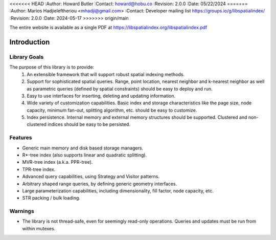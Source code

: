 .. _introduction:

<<<<<<< HEAD
:Author: Howard Butler
:Contact: howard@hobu.co
:Revision: 2.0.0
:Date: 05/22/2024
=======
:Author: Marios Hadjieleftheriou <mhadji@gmail.com>
:Contact: Developer mailing list https://groups.io/g/libspatialindex/
:Revision: 2.0.0
:Date: 2024-05-17
>>>>>>> origin/main


The entire website is available as a single PDF at https://libspatialindex.org/libspatialindex.pdf

------------------------------------------------------------------------------
Introduction
------------------------------------------------------------------------------


Library Goals
------------------------------------------------------------------------------

The purpose of this library is to provide:
 1. An extensible framework that will support robust spatial indexing
    methods.
 2. Support for sophisticated spatial queries. Range, point location,
    nearest neighbor and k-nearest neighbor as well as parametric
    queries (defined by spatial constraints) should be easy to deploy and run.
 3. Easy to use interfaces for inserting, deleting and updating information.
 4. Wide variety of customization capabilities. Basic index and storage
    characteristics like the page size, node capacity, minimum fan-out,
    splitting algorithm, etc. should be easy to customize.
 5. Index persistence. Internal memory and external memory structures
    should be supported.  Clustered and non-clustered indices should
    be easy to be persisted.

Features
------------------------------------------------------------------------------

* Generic main memory and disk based storage managers.
* R\*-tree index (also supports linear and quadratic splitting).
* MVR-tree index (a.k.a. PPR-tree).
* TPR-tree index.
* Advanced query capabilities, using Strategy and Visitor patterns.
* Arbitrary shaped range queries, by defining generic geometry interfaces.
* Large parameterization capabilities, including dimensionality, fill factor,
  node capacity, etc.
* STR packing / bulk loading.

Warnings
------------------------------------------------------------------------------

* The library is not thread-safe, even for seemingly read-only operations. Queries and updates must be run from within mutexes.
